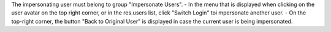 The impersonating user must belong to group "Impersonate Users".
- In the menu that is displayed when clicking on the user avatar on the top right corner, or in the res.users list, click "Switch Login" toi mpersonate another user.
- On the top-right corner, the button "Back to Original User" is displayed in case the current user is being impersonated.
